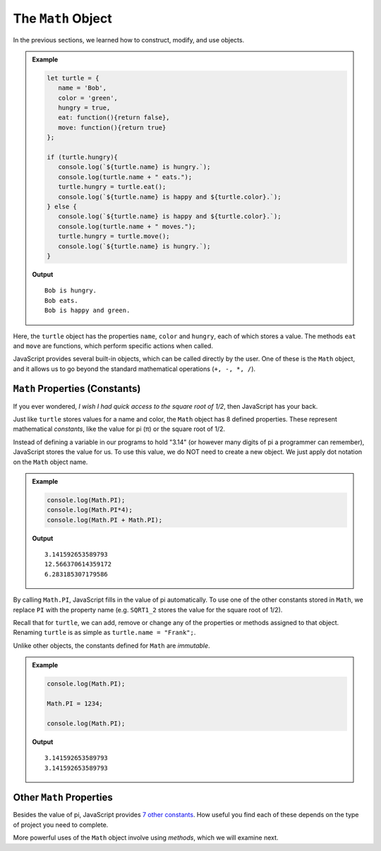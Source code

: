 The ``Math`` Object
====================

In the previous sections, we learned how to construct, modify, and use objects.

.. admonition:: Example

   .. sourcecode:: js

      let turtle = {
         name = 'Bob',
         color = 'green',
         hungry = true,
         eat: function(){return false},
         move: function(){return true}
      };

      if (turtle.hungry){
         console.log(`${turtle.name} is hungry.`);
         console.log(turtle.name + " eats.");
         turtle.hungry = turtle.eat();
         console.log(`${turtle.name} is happy and ${turtle.color}.`);
      } else {
         console.log(`${turtle.name} is happy and ${turtle.color}.`);
         console.log(turtle.name + " moves.");
         turtle.hungry = turtle.move();
         console.log(`${turtle.name} is hungry.`);
      }

   **Output**
   ::

      Bob is hungry.
      Bob eats.
      Bob is happy and green.

Here, the ``turtle`` object has the properties ``name``, ``color`` and
``hungry``, each of which stores a value. The methods ``eat`` and ``move`` are
functions, which perform specific actions when called.

JavaScript provides several built-in objects, which can be called directly by
the user. One of these is the ``Math`` object, and it allows us to go beyond
the standard mathematical operations (``+, -, *, /``).

``Math`` Properties (Constants)
--------------------------------

If you ever wondered, *I wish I had quick access to the square root of 1/2*,
then JavaScript has your back.

Just like ``turtle`` stores values for a name and color, the ``Math`` object
has 8 defined properties. These represent mathematical *constants*, like the
value for pi (π) or the square root of 1/2.

Instead of defining a variable in our programs to hold "3.14" (or however many
digits of pi a programmer can remember), JavaScript stores the value for us.
To use this value, we do NOT need to create a new object. We just apply dot
notation on the ``Math`` object name.

.. admonition:: Example

   .. sourcecode:: js

      console.log(Math.PI);
      console.log(Math.PI*4);
      console.log(Math.PI + Math.PI);

   **Output**
   ::

      3.141592653589793
      12.566370614359172
      6.283185307179586

By calling ``Math.PI``, JavaScript fills in the value of pi automatically. To
use one of the other constants stored in ``Math``, we replace ``PI`` with the
property name (e.g. ``SQRT1_2`` stores the value for the square root of 1/2).

Recall that for ``turtle``, we can add, remove or change any of the properties
or methods assigned to that object. Renaming ``turtle`` is as simple as
``turtle.name = "Frank";``.

Unlike other objects, the constants defined for ``Math`` are *immutable*.

.. admonition:: Example

   .. sourcecode:: js

      console.log(Math.PI);

      Math.PI = 1234;

      console.log(Math.PI);

   **Output**
   ::

      3.141592653589793
      3.141592653589793

Other ``Math`` Properties
--------------------------

Besides the value of pi, JavaScript provides `7 other constants <https://www.w3schools.com/jsref/jsref_obj_math.asp>`__.
How useful you find each of these depends on the type of project you need to
complete.

More powerful uses of the ``Math`` object involve using *methods*, which we
will examine next.
